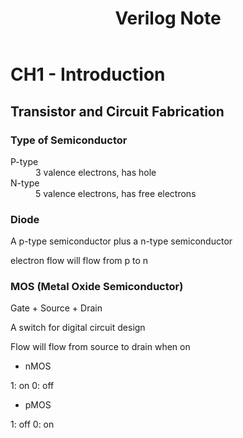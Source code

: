 #+TITLE: Verilog Note

* CH1 - Introduction

** Transistor and Circuit Fabrication

*** Type of Semiconductor

+ P-type :: 3 valence electrons, has hole
+ N-type :: 5 valence electrons, has free electrons

*** Diode

A p-type semiconductor plus a n-type semiconductor

electron flow will flow from p to n

*** MOS (Metal Oxide Semiconductor)

Gate + Source + Drain

A switch for digital circuit design

Flow will flow from source to drain when on

- nMOS

1: on
0: off

- pMOS

1: off
0: on




